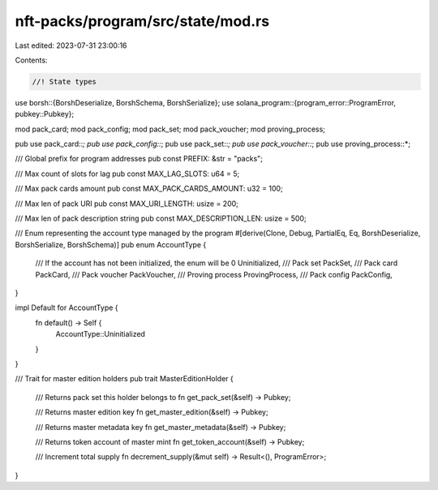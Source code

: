 nft-packs/program/src/state/mod.rs
==================================

Last edited: 2023-07-31 23:00:16

Contents:

.. code-block:: rs

    //! State types
use borsh::{BorshDeserialize, BorshSchema, BorshSerialize};
use solana_program::{program_error::ProgramError, pubkey::Pubkey};

mod pack_card;
mod pack_config;
mod pack_set;
mod pack_voucher;
mod proving_process;

pub use pack_card::*;
pub use pack_config::*;
pub use pack_set::*;
pub use pack_voucher::*;
pub use proving_process::*;

/// Global prefix for program addresses
pub const PREFIX: &str = "packs";

/// Max count of slots for lag
pub const MAX_LAG_SLOTS: u64 = 5;

/// Max pack cards amount
pub const MAX_PACK_CARDS_AMOUNT: u32 = 100;

/// Max len of pack URI
pub const MAX_URI_LENGTH: usize = 200;

/// Max len of pack description string
pub const MAX_DESCRIPTION_LEN: usize = 500;

/// Enum representing the account type managed by the program
#[derive(Clone, Debug, PartialEq, Eq, BorshDeserialize, BorshSerialize, BorshSchema)]
pub enum AccountType {
    /// If the account has not been initialized, the enum will be 0
    Uninitialized,
    /// Pack set
    PackSet,
    /// Pack card
    PackCard,
    /// Pack voucher
    PackVoucher,
    /// Proving process
    ProvingProcess,
    /// Pack config
    PackConfig,
}

impl Default for AccountType {
    fn default() -> Self {
        AccountType::Uninitialized
    }
}

/// Trait for master edition holders
pub trait MasterEditionHolder {
    /// Returns pack set this holder belongs to
    fn get_pack_set(&self) -> Pubkey;

    /// Returns master edition key
    fn get_master_edition(&self) -> Pubkey;

    /// Returns master metadata key
    fn get_master_metadata(&self) -> Pubkey;

    /// Returns token account of master mint
    fn get_token_account(&self) -> Pubkey;

    /// Increment total supply
    fn decrement_supply(&mut self) -> Result<(), ProgramError>;
}


